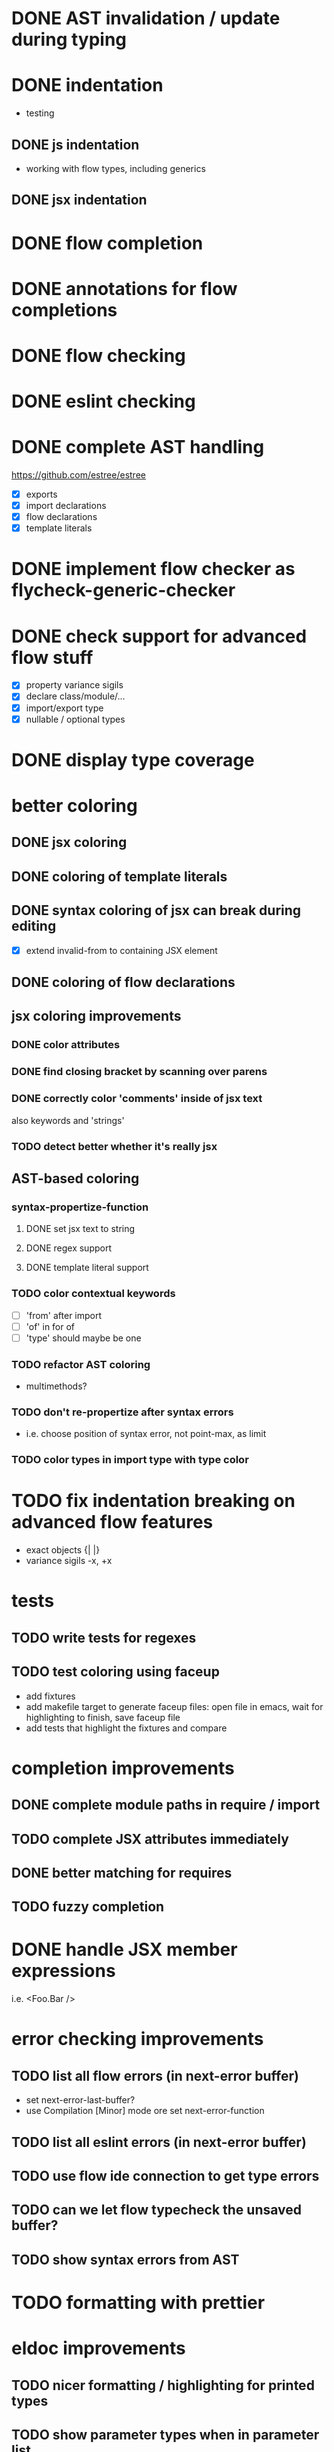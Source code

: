 * DONE AST invalidation / update during typing
  CLOSED: [2017-04-15 Sa 19:24]
* DONE indentation
  CLOSED: [2017-04-16 So 10:24]
 - testing
** DONE js indentation
   CLOSED: [2017-04-16 So 10:24]
 - working with flow types, including generics
** DONE jsx indentation
   CLOSED: [2017-04-16 So 10:24]
* DONE flow completion
  CLOSED: [2017-04-15 Sa 19:24]
* DONE annotations for flow completions
  CLOSED: [2017-04-16 So 01:15]
* DONE flow checking
  CLOSED: [2017-04-14 Fr 23:21]
* DONE eslint checking
  CLOSED: [2017-04-14 Fr 23:21]
* DONE complete AST handling
  CLOSED: [2017-04-16 So 13:49]
https://github.com/estree/estree
 - [X] exports
 - [X] import declarations
 - [X] flow declarations
 - [X] template literals
* DONE implement flow checker as flycheck-generic-checker
  CLOSED: [2017-04-16 So 16:14]
* DONE check support for advanced flow stuff
  CLOSED: [2017-04-16 So 23:02]
 - [X] property variance sigils
 - [X] declare class/module/...
 - [X] import/export type
 - [X] nullable / optional types
* DONE display type coverage
  CLOSED: [2017-04-17 Mo 21:03]
* better coloring
** DONE jsx coloring
   CLOSED: [2017-04-11 Di 22:19]
** DONE coloring of template literals
   CLOSED: [2017-04-16 So 14:24]
** DONE syntax coloring of jsx can break during editing
   CLOSED: [2017-04-16 So 13:19]
 - [X] extend invalid-from to containing JSX element
** DONE coloring of flow declarations
   CLOSED: [2017-04-16 So 23:02]
** jsx coloring improvements
*** DONE color attributes
    CLOSED: [2017-04-14 Fr 22:36]
*** DONE find closing bracket by scanning over parens
    CLOSED: [2017-04-14 Fr 22:36]
*** DONE correctly color 'comments' inside of jsx text
    CLOSED: [2017-04-16 So 10:26]
also keywords and 'strings'
*** TODO detect better whether it's really jsx
** AST-based coloring
*** syntax-propertize-function
**** DONE set jsx text to string
     CLOSED: [2017-04-16 So 13:21]
**** DONE regex support
     CLOSED: [2017-04-16 So 13:24]
**** DONE template literal support
     CLOSED: [2017-04-16 So 14:24]
*** TODO color contextual keywords
 - [ ] 'from' after import
 - [ ] 'of' in for of
 - [ ] 'type' should maybe be one
*** TODO refactor AST coloring
 - multimethods?
*** TODO don't re-propertize after syntax errors
 - i.e. choose position of syntax error, not point-max, as limit
*** TODO color types in import type with type color
* TODO fix indentation breaking on advanced flow features
 - exact objects {| |}
 - variance sigils -x, +x
* tests
** TODO write tests for regexes
** TODO test coloring using faceup
  - add fixtures
  - add makefile target to generate faceup files: open file in emacs, wait for
    highlighting to finish, save faceup file
  - add tests that highlight the fixtures and compare
* completion improvements
** DONE complete module paths in require / import
   CLOSED: [2017-04-20 Do 22:14]
** TODO complete JSX attributes immediately
** DONE better matching for requires
   CLOSED: [2017-04-21 Fr 22:49]
** TODO fuzzy completion
* DONE handle JSX member expressions
  CLOSED: [2017-04-20 Do 20:45]
i.e. <Foo.Bar />
* error checking improvements
** TODO list all flow errors (in next-error buffer)
  - set next-error-last-buffer?
  - use Compilation [Minor] mode ore set next-error-function
** TODO list all eslint errors (in next-error buffer)
** TODO use flow ide connection to get type errors
** TODO can we let flow typecheck the unsaved buffer?
** TODO show syntax errors from AST
* TODO formatting with prettier
* eldoc improvements
** TODO nicer formatting / highlighting for printed types
** TODO show parameter types when in parameter list
* TODO highlight references
* JSX editing
** TODO closing jsx tags
** TODO self-closing to pair by inserting >
** TODO pair to self-closing by deleting >
** TODO automatic newline insertion between JSX tags
  - look at electric-layout-rules
** TODO fill & autofill for JSX
** TODO commenting out JSX
** TODO slurping/barfing
** TODO evil-cleverparens support
** TODO evil-matchit
* TODO expand-region support for JSX and other AST constructs
* TODO update Cask file etc.
* TODO use flow binary from node modules
* TODO use eslint from node modules
* Missing flow AST elements
** TODO DeclareModuleExports
* snippets
** TODO enable snippets from js-mode
 - const, let
 - function
 - class
 - render
* jest watch integration
** TODO run all tests, list test results in results buffer
** TODO make test results collapsible
** TODO update existing results from the same test in results buffer
** TODO show console output in results buffer
** TODO link stacktraces in results buffer
** TODO show 'running' status in results buffer
** TODO jump to test file from results buffer
** TODO display number of failed tests in status bar
 - only related files?
** TODO show errors inline (?)
** TODO show snapshot diffs
** TODO add commands
 - run tests in buffer
 - run tests related to file
 - run all tests
 - toggle automatic run
 - update snapshots
** TODO coverage display
** TODO file / test toggling
* quick-fixes for flow errors
** TODO auto-require/import
* refactorings
 - use prettier to print AST for these (at least the more complicated ones)
 - or consider recast
** TODO rename local
 - [ ] handle patterns & object shorthand
 - [ ] handle exports
** TODO rename exported
** TODO inline local
** TODO extract local
 - for JSX, too
** TODO extract parameter
** TODO extract function
** TODO extract stateless component from JSX
** TODO transform stateless component to class and back
* quick-fixes for eslint errors
** TODO eslint --fix integration
* performance
** DONE cancel old parse process when the buffer is invalidated before it's done
   CLOSED: [2017-04-20 Do 20:40]
* code refactoring
** TODO split up into multiple files
** TODO switch to hashtables
* bugs
** TODO smartparens prevents deleting first character of JSX text
** TODO smartparens can't match delimiters in template literal
** DONE clean up coverage props before setting new ones
   CLOSED: [2017-04-20 Do 20:40]
** TODO writing a comment at the top of the file can cause the whole file to be marked as regex
** TODO " or ' in JSX text breaks coloring
** TODO coloring sometimes doesn't work on open
** TODO buffer *flow-error* has a running process, kill it? y/n
** TODO react component proptype flow errors shown in the wrong place
** DONE don't parse stderr output from flow
   CLOSED: [2017-04-18 Di 21:12]
